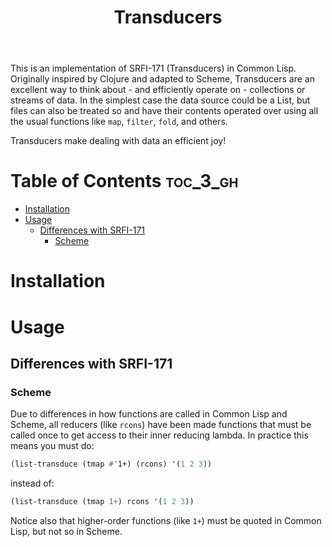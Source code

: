 #+title: Transducers

This is an implementation of SRFI-171 (Transducers) in Common Lisp. Originally
inspired by Clojure and adapted to Scheme, Transducers are an excellent way to
think about - and efficiently operate on - collections or streams of data. In
the simplest case the data source could be a List, but files can also be treated
so and have their contents operated over using all the usual functions like =map=,
=filter=, =fold=, and others.

Transducers make dealing with data an efficient joy!

* Table of Contents :toc_3_gh:
- [[#installation][Installation]]
- [[#usage][Usage]]
  - [[#differences-with-srfi-171][Differences with SRFI-171]]
    - [[#scheme][Scheme]]

* Installation

* Usage

** Differences with SRFI-171

*** Scheme

Due to differences in how functions are called in Common Lisp and Scheme, all
reducers (like =rcons=) have been made functions that must be called once to get
access to their inner reducing lambda. In practice this means you must do:

#+begin_src lisp
(list-transduce (tmap #'1+) (rcons) '(1 2 3))
#+end_src

instead of:

#+begin_src lisp
(list-transduce (tmap 1+) rcons '(1 2 3))
#+end_src

Notice also that higher-order functions (like =1+=) must be quoted in Common Lisp,
but not so in Scheme.
